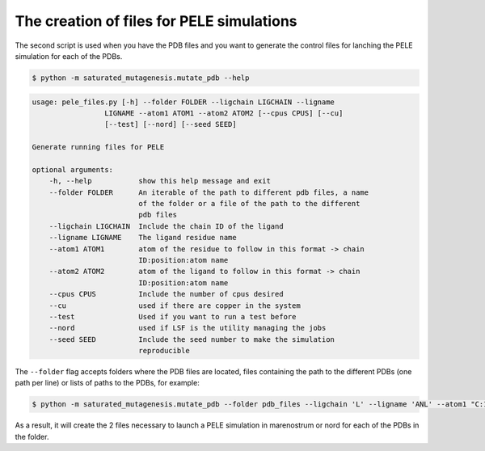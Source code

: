 The creation of files for PELE simulations
********************************************
The second script is used when you have the PDB files and you want to generate the control files for lanching the PELE simulation for each of the PDBs.

.. code-block:: bash

    $ python -m saturated_mutagenesis.mutate_pdb --help

.. code-block:: bash

    usage: pele_files.py [-h] --folder FOLDER --ligchain LIGCHAIN --ligname
                     LIGNAME --atom1 ATOM1 --atom2 ATOM2 [--cpus CPUS] [--cu]
                     [--test] [--nord] [--seed SEED]

    Generate running files for PELE

    optional arguments:
        -h, --help           show this help message and exit
        --folder FOLDER      An iterable of the path to different pdb files, a name
                             of the folder or a file of the path to the different
                             pdb files
        --ligchain LIGCHAIN  Include the chain ID of the ligand
        --ligname LIGNAME    The ligand residue name
        --atom1 ATOM1        atom of the residue to follow in this format -> chain
                             ID:position:atom name
        --atom2 ATOM2        atom of the ligand to follow in this format -> chain
                             ID:position:atom name
        --cpus CPUS          Include the number of cpus desired
        --cu                 used if there are copper in the system
        --test               Used if you want to run a test before
        --nord               used if LSF is the utility managing the jobs
        --seed SEED          Include the seed number to make the simulation
                             reproducible
                             
The ``--folder`` flag accepts folders where the PDB files are located, files containing the path to the different PDBs (one path per line) or lists of paths to the PDBs, for example:

.. code-block:: bash

    $ python -m saturated_mutagenesis.mutate_pdb --folder pdb_files --ligchain 'L' --ligname 'ANL' --atom1 "C:1:CU" --atom2 "L:1:N1" --cu --test
    
As a result, it will create the 2 files necessary to launch a PELE simulation in marenostrum or nord for each of the PDBs in the folder.

